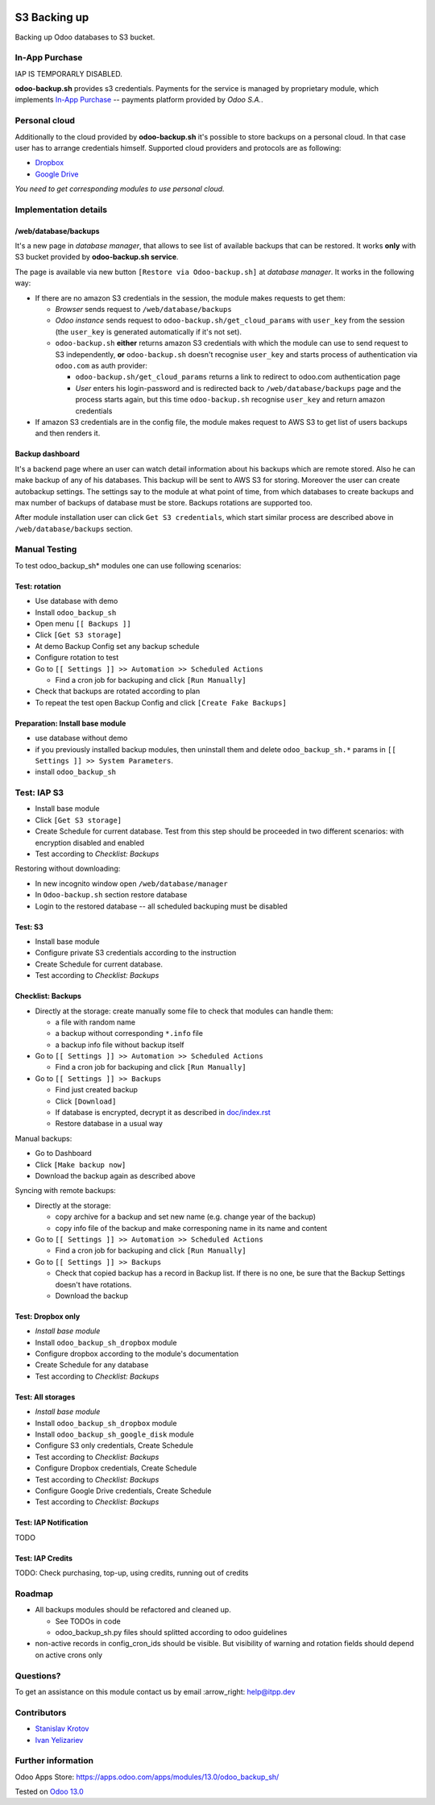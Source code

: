 .. image:: https://itpp.dev/images/infinity-readme.png
   :alt: Tested and maintained by IT Projects Labs
   :target: https://itpp.dev

.. image:: https://img.shields.io/badge/license-MIT-blue.svg
   :target: https://opensource.org/licenses/MIT
   :alt: License: MIT

===============
 S3 Backing up
===============

Backing up Odoo databases to S3 bucket. 

In-App Purchase
===============

IAP IS TEMPORARLY DISABLED.

**odoo-backup.sh** provides s3 credentials. Payments for the service is managed by proprietary module, which implements `In-App Purchase <https://www.odoo.com/documentation/13.0/webservices/iap.html>`__ -- payments platform provided by *Odoo S.A.*.

Personal cloud
==============

Additionally to the cloud provided by **odoo-backup.sh** it's possible to store backups on a personal cloud. In that case user has to arrange credentials himself. Supported cloud providers and protocols are as following:

* `Dropbox <https://apps.odoo.com/apps/modules/13.0/odoo_backup_sh_dropbox/>`_
* `Google Drive <https://apps.odoo.com/apps/modules/13.0/odoo_backup_sh_google_disk/>`_

*You need to get corresponding modules to use personal cloud.*

Implementation details
======================

/web/database/backups
---------------------

It's a new page in *database manager*, that allows to see list of available backups that can be restored. It works **only** with S3 bucket provided by **odoo-backup.sh service**.

The page is available via new button ``[Restore via Odoo-backup.sh]`` at *database manager*. It works in the following way:

* If there are no amazon S3 credentials in the session, the module makes requests to get them:

  * *Browser* sends request to ``/web/database/backups``
  * *Odoo instance* sends request to ``odoo-backup.sh/get_cloud_params`` with ``user_key`` from the session (the ``user_key`` is generated automatically if it's not set).
  * ``odoo-backup.sh`` **either** returns amazon S3 credentials with which the module can use to send request to S3 independently, **or** ``odoo-backup.sh`` doesn't recognise ``user_key`` and starts process of authentication via ``odoo.com`` as auth provider:

    * ``odoo-backup.sh/get_cloud_params`` returns a link to redirect to odoo.com authentication page
    * *User* enters his login-password and is redirected back to ``/web/database/backups`` page and the process starts again, but this time ``odoo-backup.sh`` recognise ``user_key`` and return amazon credentials

* If amazon S3 credentials are in the config file, the module makes request to AWS S3 to get list of users backups and then renders it.

Backup dashboard
----------------

It's a backend page where an user can watch detail information about his backups
which are remote stored. Also he can make backup of any of his databases. This
backup will be sent to AWS S3 for storing. Moreover the user can create
autobackup settings. The settings say to the module at what point of time, from
which databases to create backups and max number of backups of database must be
store. Backups rotations are supported too.

After module installation user can click ``Get S3 credentials``, which start similar process are described above in ``/web/database/backups`` section.

Manual Testing
==============

To test odoo_backup_sh* modules one can use following scenarios:

Test: rotation
--------------

* Use database with demo
* Install ``odoo_backup_sh``
* Open menu ``[[ Backups ]]``
* Click ``[Get S3 storage]``
* At demo Backup Config set any backup schedule
* Configure rotation to test
* Go to ``[[ Settings ]] >> Automation >> Scheduled Actions``

  * Find a cron job for backuping and click ``[Run Manually]``

* Check that backups are rotated according to plan
* To repeat the test open Backup Config and click ``[Create Fake Backups]``

Preparation: Install base module
--------------------------------

* use database without demo
* if you previously installed backup modules, then uninstall them and delete ``odoo_backup_sh.*`` params in ``[[ Settings ]] >> System Parameters``. 
* install ``odoo_backup_sh``

Test: IAP S3
============

* Install base module
* Click ``[Get S3 storage]``
* Create Schedule for current database. Test from this step should be proceeded in two different scenarios: with encryption disabled and enabled
* Test according to *Checklist: Backups*

Restoring without downloading:

* In new incognito window open ``/web/database/manager``
* In ``Odoo-backup.sh`` section restore database
* Login to the restored database -- all scheduled backuping must be disabled

Test: S3
--------

* Install base module
* Configure private S3 credentials according to the instruction
* Create Schedule for current database.
* Test according to *Checklist: Backups*

Checklist: Backups
------------------

* Directly at the storage: create manually some file to check that modules can handle them:

  * a file with random name
  * a backup without corresponding ``*.info`` file
  * a backup info file without backup itself

* Go to ``[[ Settings ]] >> Automation >> Scheduled Actions``

  * Find a cron job for backuping and click ``[Run Manually]``

* Go to ``[[ Settings ]] >> Backups``

  * Find just created backup
  * Click ``[Download]``
  * If database is encrypted, decrypt it as described in  `<doc/index.rst>`__
  * Restore database in a usual way

Manual backups:

* Go to Dashboard
* Click ``[Make backup now]``
* Download the backup again as described above

Syncing with remote backups:

* Directly at the storage:

  * copy archive for a backup and set new name (e.g. change year of the backup)
  * copy info file of the backup and make corresponing name in its name and content

* Go to ``[[ Settings ]] >> Automation >> Scheduled Actions``

  * Find a cron job for backuping and click ``[Run Manually]``

* Go to ``[[ Settings ]] >> Backups``

  * Check that copied backup has a record in Backup list. If there is no one, be
    sure that the Backup Settings doesn't have rotations.
  * Download the backup

Test: Dropbox only
------------------
* *Install base module*
* Install ``odoo_backup_sh_dropbox`` module
* Configure dropbox according to the module's documentation
* Create Schedule for any database
* Test according to *Checklist: Backups*

Test: All storages
------------------
* *Install base module*
* Install ``odoo_backup_sh_dropbox`` module
* Install ``odoo_backup_sh_google_disk`` module
* Configure S3 only credentials, Create Schedule
* Test according to *Checklist: Backups*
* Configure Dropbox credentials, Create Schedule
* Test according to *Checklist: Backups*
* Configure Google Drive credentials, Create Schedule
* Test according to *Checklist: Backups*

Test: IAP Notification
----------------------

TODO

Test: IAP Credits
-----------------

TODO: Check purchasing, top-up, using credits, running out of credits

Roadmap
=======

* All backups modules should be refactored and cleaned up.

  * See TODOs in code
  * odoo_backup_sh.py files should splitted according to odoo guidelines

* non-active records in config_cron_ids should be visible. But visibility of warning and rotation fields should depend on active crons only

Questions?
==========

To get an assistance on this module contact us by email :arrow_right: help@itpp.dev

Contributors
============
* `Stanislav Krotov <https://it-projects.info/team/ufaks>`__
* `Ivan Yelizariev <https://it-projects.info/team/yelizariev>`__


Further information
===================

Odoo Apps Store: https://apps.odoo.com/apps/modules/13.0/odoo_backup_sh/


Tested on `Odoo 13.0 <https://github.com/odoo/odoo/commit/fafea72843e25e0fee091ca935df61edb9133f6f>`_
